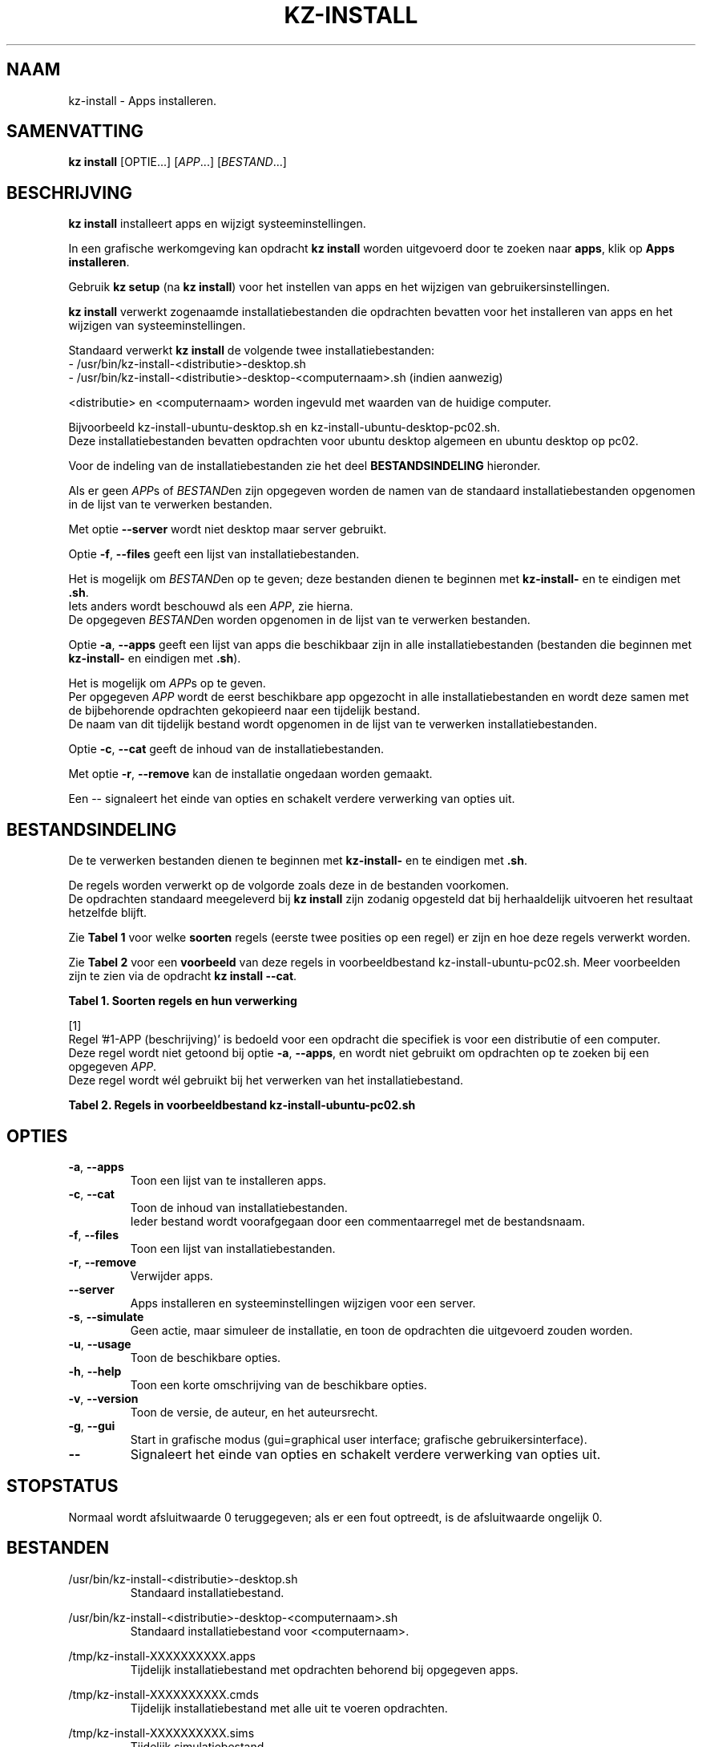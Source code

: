 .\"############################################################################
.\"# Man-pagina voor kz-install.
.\"#
.\"# Geschreven door Karel Zimmer <info@karelzimmer.nl>, CC0 1.0 Universeel
.\"# <https://creativecommons.org/publicdomain/zero/1.0/deed.nl>, 2019-2023.
.\"############################################################################
.\"
.TH "KZ-INSTALL" "1" "2019-2023" "kz 365" "Handleiding kz"
.\"
.\"
.SH NAAM
kz-install \- Apps installeren.
.\"
.\"
.SH SAMENVATTING
.B kz install
[OPTIE...] [\fIAPP\fR...] [\fIBESTAND\fR...]
.\"
.\"
.SH BESCHRIJVING
\fBkz install\fR installeert apps en wijzigt systeeminstellingen.
.sp
In een grafische werkomgeving kan opdracht \fBkz install\fR worden uitgevoerd
door te zoeken naar \fBapps\fR, klik op \fBApps installeren\fR.
.sp
Gebruik \fBkz setup\fR (na \fBkz install\fR) voor het instellen van apps en het
wijzigen van gebruikersinstellingen.
.sp
\fBkz install\fR verwerkt zogenaamde installatiebestanden die opdrachten
bevatten voor het installeren van apps en het wijzigen van systeeminstellingen.
.sp
Standaard verwerkt \fBkz install\fR de volgende twee installatiebestanden:
.br
- /usr/bin/kz-install-<distributie>-desktop.sh
.br
- /usr/bin/kz-install-<distributie>-desktop-<computernaam>.sh (indien aanwezig)
.sp
<distributie> en <computernaam> worden ingevuld met waarden van de huidige
computer.
.sp
Bijvoorbeeld kz-install-ubuntu-desktop.sh en kz-install-ubuntu-desktop-pc02.sh.
.br
Deze installatiebestanden bevatten opdrachten voor ubuntu desktop algemeen en
ubuntu desktop op pc02.
.sp
Voor de indeling van de installatiebestanden zie het deel
\fBBESTANDSINDELING\fR hieronder.
.sp
Als er geen \fIAPP\fRs of \fIBESTAND\fRen zijn opgegeven worden de namen van de
standaard installatiebestanden opgenomen in de lijst van te verwerken
bestanden.
.sp
Met optie \fB--server\fR wordt niet desktop maar server gebruikt.
.sp
Optie \fB-f\fR, \fB--files\fR geeft een lijst van installatiebestanden.
.sp
Het is mogelijk om \fIBESTAND\fRen op te geven; deze bestanden dienen te
beginnen met \fBkz-install-\fR en te eindigen met \fB.sh\fR.
.br
Iets anders wordt beschouwd als een \fIAPP\fR, zie hierna.
.br
De opgegeven \fIBESTAND\fRen worden opgenomen in de lijst van te verwerken
bestanden.
.sp
Optie \fB-a\fR, \fB--apps\fR geeft een lijst van apps die beschikbaar zijn in
alle installatiebestanden (bestanden die beginnen met \fBkz-install-\fR en
eindigen met \fB.sh\fR).
.sp
Het is mogelijk om \fIAPP\fRs op te geven.
.br
Per opgegeven \fIAPP\fR wordt de eerst beschikbare app opgezocht in alle
installatiebestanden en wordt deze samen met de bijbehorende opdrachten
gekopieerd naar een tijdelijk bestand.
.br
De naam van dit tijdelijk bestand wordt opgenomen in de lijst van te verwerken
installatiebestanden.
.sp
Optie \fB-c\fR, \fB--cat\fR geeft de inhoud van de installatiebestanden.
.sp
Met optie \fB-r\fR, \fB--remove\fR kan de installatie ongedaan worden gemaakt.
.sp
Een -- signaleert het einde van opties en schakelt verdere verwerking van
opties uit.
.\"
.\"
.SH BESTANDSINDELING
De te verwerken bestanden dienen te beginnen met \fBkz-install-\fR en te
eindigen met \fB.sh\fR.
.sp
De regels worden verwerkt op de volgorde zoals deze in de bestanden voorkomen.
.br
De opdrachten standaard meegeleverd bij \fBkz install\fR zijn zodanig opgesteld
dat bij herhaaldelijk uitvoeren het resultaat hetzelfde blijft.
.sp
Zie \fBTabel 1\fR voor welke \fBsoorten\fR regels (eerste twee posities op een
regel) er zijn en hoe deze regels verwerkt worden.
.sp
Zie \fBTabel 2\fR voor een \fBvoorbeeld\fR van deze regels in
voorbeeldbestand kz-install-ubuntu-pc02.sh.
Meer voorbeelden zijn te zien via de opdracht \fBkz install --cat\fR.
.sp
.sp
.br
.B Tabel 1. Soorten regels en hun verwerking
.TS
allbox tab(:);
lb | lb.
T{
Regel
T}:T{
Beschrijving
T}
.T&
l | l
l | l
l | l
l | l
l | l
l | l
l | l.
T{
#1 APP
T}:T{
Bevat de APP naam en een beschrijving van APP.
T}
T{
#1-APP
T}:T{
Idem, wordt niet altijd gebruikt, zie [1].
T}
T{
#2 Opdracht
T}:T{
Opdracht voor het verwijderen van APP.
T}
T{
.sp
T}:T{
Wordt overgeslagen (is leeg).
T}
T{
#...
T}:T{
Wordt overgeslagen (is commentaar).
T}
T{
Opdracht
T}:T{
Opdracht voor het installeren van APP
T}
.TE
.sp
.sp
.br
[1]
.br
Regel '#1-APP (beschrijving)' is bedoeld voor een opdracht die specifiek is
voor een distributie of een computer.
.br
Deze regel wordt niet getoond bij optie \fB-a\fR, \fB--apps\fR, en wordt niet
gebruikt om opdrachten op te zoeken bij een opgegeven \fIAPP\fR.
.br
Deze regel wordt wél gebruikt bij het verwerken van het installatiebestand.
.sp
.sp
.br
.B Tabel 2. Regels in voorbeeldbestand kz-install-ubuntu-pc02.sh
.TS
box tab(:);
lb | lb.
T{
Regel
T}:T{
Beschrijving
T}
.T&
- | -
l | l
l | l
l | l
l | l
l | l
l | l
l | l
l | l.
T{
#1 gnome-gmail (Gmail als e-mailtoepassing)
T}:T{
Naam APP met beschrijving tussen haakjes.
T}
T{
sudo apt-get install --yes gnome-gmail
T}:T{
Installeer-opdracht.
T}
T{
#2 sudo apt-get remove --yes gnome-gmail
T}:T{
Verwijder-opdracht; voor optie -r, --remove.
T}
T{
.sp
T}:T{
Lege regel.
T}
T{
## Alleen voor pc02!
T}:T{
Commentaar.
T}
T{
#1-gast (gastgebruiker toevoegen)
T}:T{
Alleen op pc02 met Ubuntu installeren.
T}
T{
sudo useradd --create-home ... gast
T}:T{
Installeer-opdracht.
T}
T{
#2 sudo userdel --remove gast
T}:T{
Verwijder-opdracht.
T}
.TE
.\"
.\"
.sp
.SH OPTIES
.TP
\fB-a\fR, \fB--apps\fR
Toon een lijst van te installeren apps.
.TP
\fB-c\fR, \fB--cat\fR
Toon de inhoud van installatiebestanden.
.br
Ieder bestand wordt voorafgegaan door een commentaarregel met de bestandsnaam.
.TP
\fB-f\fR, \fB--files\fR
Toon een lijst van installatiebestanden.
.TP
\fB-r\fR, \fB--remove\fR
Verwijder apps.
.TP
\fB--server\fR
Apps installeren en systeeminstellingen wijzigen voor een server.
.TP
\fB-s\fR, \fB--simulate\fR
Geen actie, maar simuleer de installatie, en toon de opdrachten die uitgevoerd
zouden worden.
.TP
\fB-u\fR, \fB--usage\fR
Toon de beschikbare opties.
.TP
\fB-h\fR, \fB--help\fR
Toon een korte omschrijving van de beschikbare opties.
.TP
\fB-v\fR, \fB--version\fR
Toon de versie, de auteur, en het auteursrecht.
.TP
\fB-g\fR, \fB--gui\fR
Start in grafische modus (gui=graphical user interface;
grafische gebruikersinterface).
.TP
\fB--\fR
Signaleert het einde van opties en schakelt verdere verwerking van opties uit.
.\"
.\"
.SH STOPSTATUS
Normaal wordt afsluitwaarde 0 teruggegeven; als er een fout optreedt, is de
afsluitwaarde ongelijk 0.
.\"
.\"
.SH BESTANDEN
/usr/bin/kz-install-<distributie>-desktop.sh
.RS
Standaard installatiebestand.
.RE
.sp
/usr/bin/kz-install-<distributie>-desktop-<computernaam>.sh
.RS
Standaard installatiebestand voor <computernaam>.
.RE
.sp
/tmp/kz-install-XXXXXXXXXX.apps
.RS
Tijdelijk installatiebestand met opdrachten behorend bij opgegeven apps.
.RE
.sp
/tmp/kz-install-XXXXXXXXXX.cmds
.RS
Tijdelijk installatiebestand met alle uit te voeren opdrachten.
.RE
.sp
/tmp/kz-install-XXXXXXXXXX.sims
.RS
Tijdelijk simulatiebestand.
.RE
.sp
~/Instellingen/Apps
.RS
Lijst van geïnstalleerde apps. Ter controle. Aangemaakt door kz-backup.
.RE
.\"
.\"
.SH NOTITIES
.IP " 1." 4
Checklist installatie
.RS 4
https://karelzimmer.nl/html/nl/linux.html#documents
.RE
.IP " 2." 4
Persoonlijke map / Instellingen / Apps
.RS 4
In bestand Apps staan namen van eerder geïnstalleerde pakketten.
.br
Is te gebruiken om de installatie te controleren op volledigheid.
.RE
.IP " 3." 4
IaC en Day 1 Operations
.RS 4
\fBkz install\fR wordt voornamelijk gebruikt voor \fBIaC\fR en
\fBDay 1 Operations\fR. Zie \fBkz\fR(1) voor een uitleg.
.RE
.\"
.\"
.SH VOORBEELDEN
.sp
\fBkz install\fR
.RS
Installeer alles wat in de standaard installatiebestanden staat.
.br
Hiervoor is in een grafische werkomgeving ook starter \fBApps installeren\fR
beschikbaar.
.RE
.sp
\fBkz install google-chrome\fR
.RS
Installeer Google Chrome.
.RE
.sp
\fBkz install --remove google-chrome\fR
.RS
Verwijder Google Chrome.
.RE
.sp
\fBkz install --cat google-chrome\fR
.RS
Toon installatie-opdrachten voor Google Chrome.
.RE
.sp
\fBkz install --cat --remove google-chrome\fR
.RS
Toon verwijder-opdrachten voor Google Chrome.
.RE
.\"
.\"
.SH AUTEUR
Geschreven door Karel Zimmer <info@karelzimmer.nl>, CC0 1.0 Universeel
<https://creativecommons.org/publicdomain/zero/1.0/deed.nl>, 2009-2023.
.\"
.\"
.SH ZIE OOK
\fBkz\fR(1),
\fBkz_common.sh\fR(1),
\fBkz-menu\fR(1),
\fBkz-setup\fR(1),
\fBkz-update\fR(1),
\fBhttps://karelzimmer.nl\fR
.\"
.\"
.SH KZ
Onderdeel van het \fBkz\fR(1) pakket, genoemd naar de maker Karel Zimmer.
.\"
.\"
.SH BESCHIKBAARHEID
Opdracht \fBkz install\fR is onderdeel van het pakket \fBkz\fR en is
beschikbaar op de website van Karel Zimmer
.br
<https://karelzimmer.nl/html/nl/linux.html#scripts>.
